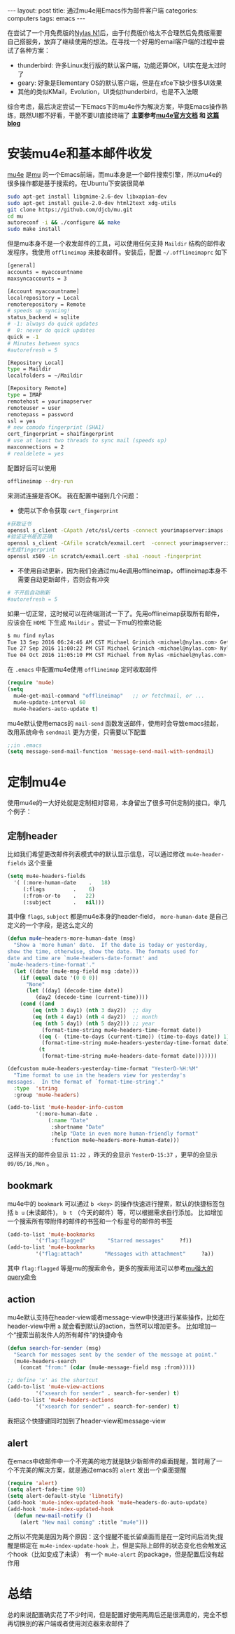 #+STARTUP: showall indent
#+STARTUP: hidestars
#+BEGIN_HTML
---
layout: post
title: 通过mu4e用Emacs作为邮件客户端
categories: computers
tags: emacs
---
#+END_HTML

在尝试了一个月免费版的[[http://nylas.com][Nylas N1]]后，由于付费版价格太不合理然后免费版需要自己搭服务，放弃了继续使用的想法。在寻找一个好用的email客户端的过程中尝试了各种方案：
+ thunderbird: 许多Linux发行版的默认客户端，功能还算OK，UI实在是太过时了
+ geary: 好象是Elementary OS的默认客户端，但是在xfce下缺少很多UI效果
+ 其他的类似KMail，Evolution，UI类似thunderbird，也是不入法眼
综合考虑，最后决定尝试一下Emacs下的mu4e作为解决方案，毕竟Emacs操作熟练，既然UI都不好看，干脆不要UI直接终端了
 *主要参考[[https://www.djcbsoftware.nl/code/mu/mu4e/index.html#SEC_Contents][mu4e官方文档]] 和 [[https://vxlabs.com/2014/06/06/configuring-emacs-mu4e-with-nullmailer-offlineimap-and-multiple-identities/][这篇blog]]*
* 安装mu4e和基本邮件收发
[[https://www.djcbsoftware.nl/code/mu/mu4e/index.html#SEC_Contents][mu4e]] 是[[http://www.djcbsoftware.nl/code/mu/][mu]] 的一个Emacs前端，而mu本身是一个邮件搜索引擎，所以mu4e的很多操作都是基于搜索的。在Ubuntu下安装很简单
#+BEGIN_SRC sh
sudo apt-get install libgmime-2.6-dev libxapian-dev
sudo apt-get install guile-2.0-dev html2text xdg-utils
git clone https://github.com/djcb/mu.git
cd mu
autoreconf -i && ./configure && make
sudo make install
#+END_SRC
但是mu本身不是一个收发邮件的工具，可以使用任何支持 =Maildir= 结构的邮件收发程序。我使用 =offlineimap= 来接收邮件。安装后，配置 =~/.offlineimaprc= 如下
#+BEGIN_SRC sh
[general]
accounts = myaccountname
maxsyncaccounts = 3
 
[Account myaccountname]
localrepository = Local
remoterepository = Remote
# speeds up syncing!
status_backend = sqlite
# -1: always do quick updates
#  0: never do quick updates
quick = -1
# Minutes between syncs
#autorefresh = 5

[Repository Local]
type = Maildir
localfolders = ~/Maildir
 
[Repository Remote]
type = IMAP
remotehost = yourimapserver
remoteuser = user
remotepass = password
ssl = yes
# new comodo fingerprint (SHA1)
cert_fingerprint = sha1fingerprint
# use at least two threads to sync mail (speeds up)
maxconnections = 2
# realdelete = yes
#+END_SRC

配置好后可以使用
#+BEGIN_SRC sh
offlineimap --dry-run
#+END_SRC
来测试连接是否OK。
我在配置中碰到几个问题：
+ 使用以下命令获取 =cert_fingerprint=
#+BEGIN_SRC sh
#获取证书
openssl s_client -CApath /etc/ssl/certs -connect yourimapserver:imaps -showcerts | perl -ne 'print if /BEGIN/../END/; print STDERR if /return/' > scratch/exmail.cert
#验证证书是否正确
openssl s_client -CAfile scratch/exmail.cert  -connect yourimapserver:imaps 2>&1 </dev/null
#生成fingerprint
openssl x509 -in scratch/exmail.cert -sha1 -noout -fingerprint
#+END_SRC
+ 不使用自动更新，因为我们会通过mu4e调用offlineimap，offlineimap本身不需要自动更新邮件，否则会有冲突
#+BEGIN_SRC sh
# 不开启自动刷新
#autorefresh = 5
#+END_SRC

如果一切正常，这时候可以在终端测试一下了。先用offlineimap获取所有邮件，应该会在 =HOME= 下生成 =Maildir= 。尝试一下mu的检索功能
#+BEGIN_SRC sh
$ mu find nylas
Tue 13 Sep 2016 06:24:46 AM CST Michael Grinich <michael@nylas.com> Get 3 months of free Nylas Pro by helping us test a new feature
Tue 27 Sep 2016 11:00:22 PM CST Michael Grinich <michael@nylas.com> Nylas N1 now integrates with Salesforce
Tue 04 Oct 2016 11:05:10 PM CST Michael from Nylas <michael@nylas.com> Inline images and thread sharing are here!
#+END_SRC
在 =.emacs= 中配置mu4e使用 =offlineimap= 定时收取邮件
#+BEGIN_SRC lisp
(require 'mu4e)
(setq
  mu4e-get-mail-command "offlineimap"   ;; or fetchmail, or ...
  mu4e-update-interval 60
  mu4e-headers-auto-update t)
#+END_SRC
mu4e默认使用emacs的 =mail-send= 函数发送邮件，使用时会导致emacs挂起，改用系统命令 =sendmail= 更为方便，只需要以下配置
#+BEGIN_SRC lisp
;;in .emacs
(setq message-send-mail-function 'message-send-mail-with-sendmail)
#+END_SRC

* 定制mu4e
使用mu4e的一大好处就是定制相对容易，本身留出了很多可供定制的接口。举几个例子：
** 定制header
比如我们希望更改邮件列表模式中的默认显示信息，可以通过修改 =mu4e-header-fields= 这个变量
#+BEGIN_SRC lisp
(setq mu4e-headers-fields
  '( (:more-human-date    .   18)
     (:flags         .    6)
     (:from-or-to    .   22)
     (:subject       .   nil)))
#+END_SRC
其中像 =flags=, =subject= 都是mu4e本身的header-field， =more-human-date= 是自己定义的一个字段，是这么定义的
#+BEGIN_SRC lisp
(defun mu4e~headers-more-human-date (msg)
  "Show a 'more human' date.  If the date is today or yesterday,
show the time, otherwise, show the date. The formats used for
date and time are `mu4e-headers-date-format' and
`mu4e-headers-time-format'."
  (let ((date (mu4e-msg-field msg :date)))
    (if (equal date '(0 0 0))
      "None"
      (let ((day1 (decode-time date))
	     (day2 (decode-time (current-time))))
	(cond ((and
		(eq (nth 3 day1) (nth 3 day2))	;; day
		(eq (nth 4 day1) (nth 4 day2))	;; month
		(eq (nth 5 day1) (nth 5 day2))) ;; year
	       (format-time-string mu4e-headers-time-format date))
	      ((eq (- (time-to-days (current-time)) (time-to-days date)) 1)
	       (format-time-string mu4e-headers-yesterday-time-format date))
	      (t
	       (format-time-string mu4e-headers-date-format date)))))))

(defcustom mu4e-headers-yesterday-time-format "YesterD-%H:%M"
  "Time format to use in the headers view for yesterday's
messages.  In the format of `format-time-string'."
  :type  'string
  :group 'mu4e-headers)

(add-to-list 'mu4e-header-info-custom
	     '(:more-human-date .
			 (:name "Date"
			  :shortname "Date"
			  :help "Date in even more human-friendly format"
			  :function mu4e~headers-more-human-date)))
#+END_SRC
这样当天的邮件会显示 =11:22= ，昨天的会显示 =YesterD-15:37= ，更早的会显示 =09/05/16,Mon= 。
** bookmark
mu4e中的 =bookmark= 可以通过 =b <key>= 的操作快速进行搜索，默认的快捷标签包括 =b u= (未读邮件)， =b t= （今天的邮件）等，可以根据需求自行添加。
比如增加一个搜索所有带附件的邮件的书签和一个标星号的邮件的书签
#+BEGIN_SRC lisp
(add-to-list 'mu4e-bookmarks
	     '("flag:flagged"       "Starred messages"     ?f))
(add-to-list 'mu4e-bookmarks
	     '("flag:attach"       "Messages with attachment"     ?a))
#+END_SRC
其中 =flag:flagged= 等是mu的搜索命令，更多的搜索用法可以参考[[https://www.djcbsoftware.nl/code/mu/mu4e/Queries.html][mu强大的query命令]]
** action
mu4e默认支持在header-view或者message-view中快速进行某些操作，比如在header-view中用 =a= 就会看到默认的action，当然可以增加更多。
比如增加一个“搜索当前发件人的所有邮件”的快捷命令
#+BEGIN_SRC lisp
(defun search-for-sender (msg)
  "Search for messages sent by the sender of the message at point."
  (mu4e-headers-search
    (concat "from:" (cdar (mu4e-message-field msg :from)))))

;; define 'x' as the shortcut
(add-to-list 'mu4e-view-actions
	     '("xsearch for sender" . search-for-sender) t)
(add-to-list 'mu4e-headers-actions
	     '("xsearch for sender" . search-for-sender) t)
#+END_SRC
我把这个快捷键同时加到了header-view和message-view
** alert
在emacs中收邮件中一个不完美的地方就是缺少新邮件的桌面提醒，暂时用了一个不完美的解决方案，就是通过emacs的 =alert= 发出一个桌面提醒
#+BEGIN_SRC lisp
(require 'alert)
(setq alert-fade-time 90)
(setq alert-default-style 'libnotify)
(add-hook 'mu4e-index-updated-hook 'mu4e~headers-do-auto-update)
(add-hook 'mu4e-index-updated-hook
  (defun new-mail-notify ()
    (alert "New mail coming" :title "mu4e")))
#+END_SRC 
之所以不完美是因为两个原因：这个提醒不能长留桌面而是在一定时间后消失;提醒是绑定在 =mu4e-index-update-hook= 上，但是实际上邮件的状态变化也会触发这个hook（比如变成了未读）
有一个 =mu4e-alert= 的package，但是配置后没有起作用

* 总结
总的来说配置确实花了不少时间，但是配置好使用两周后还是很满意的，完全不想再切换别的客户端或者使用浏览器来收邮件了
